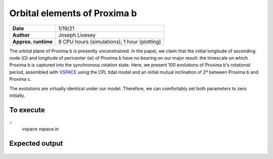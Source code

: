 Orbital elements of Proxima b
=================

===================   ============
**Date**              1/19/21
**Author**            Joseph Livesey
**Approx. runtime**   8 CPU hours (simulations), 
                      1 hour (plotting)
===================   ============

The orbital plane of Proxima b is presently unconstrained. In the paper, we claim that the initial longitude of ascending node (Ω) and longitude of pericenter (ϖ) of Proxima b have no bearing on our major result: the timescale on which Proxima b is captured into the synchronous rotation state. Here, we present 100 evolutions of Proxima b's rotational period, assembled with `VSPACE <https://github.com/VirtualPlanetaryLaboratory/vplanet/tree/master/vspace/>`_ using the CPL tidal model and an initial mutual inclination of 2º between Proxima b and Proxima c.

The evolutions are virtually identical under our model. Therefore, we can comfortably set both parameters to zero initially.

To execute
----------
::
  vspace vspace.in

Expected output
---------------

.. figure:: initialspace.png
   :width: 600px
   :align: center
